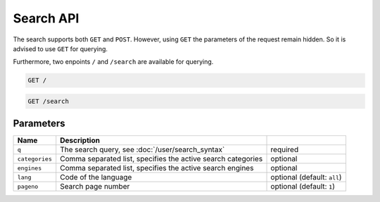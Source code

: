 Search API
==========

The search supports both ``GET`` and ``POST``. However, using ``GET`` the parameters of the request remain hidden. So it is advised to use ``GET`` for querying.

Furthermore, two enpoints ``/`` and ``/search`` are available for querying.

.. code:: sh

    GET /

.. code:: sh

    GET /search

Parameters
``````````

+------------------+----------------------------------------------------------------------------------------------------+-----------------------------+
| Name             | Description                                                                                        |                             |
+==================+====================================================================================================+=============================+
| ``q``            | The search query, see :doc:`/user/search_syntax`                                                   | required                    |
+------------------+----------------------------------------------------------------------------------------------------+-----------------------------+
| ``categories``   | Comma separated list, specifies the active search categories                                       | optional                    |
+------------------+----------------------------------------------------------------------------------------------------+-----------------------------+
| ``engines``      | Comma separated list, specifies the active search engines                                          | optional                    |
+------------------+----------------------------------------------------------------------------------------------------+-----------------------------+
| ``lang``         | Code of the language                                                                               | optional (default: ``all``) |
+------------------+----------------------------------------------------------------------------------------------------+-----------------------------+
| ``pageno``       | Search page number                                                                                 | optional (default: ``1``)   |
+------------------+----------------------------------------------------------------------------------------------------+-----------------------------+
